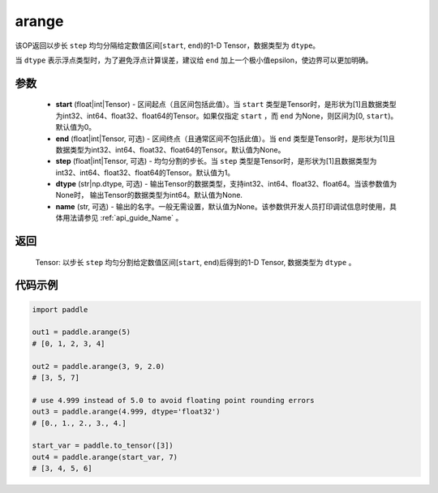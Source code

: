 .. _cn_api_paddle_tensor_arange:

arange
-------------------------------

.. py:function:: paddle.arange(start=0, end=None, step=1, dtype=None, name=None)

该OP返回以步长 ``step`` 均匀分隔给定数值区间[``start``, ``end``)的1-D Tensor，数据类型为 ``dtype``。

当 ``dtype`` 表示浮点类型时，为了避免浮点计算误差，建议给 ``end`` 加上一个极小值epsilon，使边界可以更加明确。

参数
::::::::::
        - **start** (float|int|Tensor) - 区间起点（且区间包括此值）。当 ``start`` 类型是Tensor时，是形状为[1]且数据类型为int32、int64、float32、float64的Tensor。如果仅指定 ``start`` ，而 ``end`` 为None，则区间为[0, ``start``)。默认值为0。
        - **end** (float|int|Tensor, 可选) - 区间终点（且通常区间不包括此值）。当 ``end`` 类型是Tensor时，是形状为[1]且数据类型为int32、int64、float32、float64的Tensor。默认值为None。
        - **step** (float|int|Tensor, 可选) - 均匀分割的步长。当 ``step`` 类型是Tensor时，是形状为[1]且数据类型为int32、int64、float32、float64的Tensor。默认值为1。
        - **dtype** (str|np.dtype, 可选) - 输出Tensor的数据类型，支持int32、int64、float32、float64。当该参数值为None时， 输出Tensor的数据类型为int64。默认值为None.
        - **name** (str, 可选) - 输出的名字。一般无需设置，默认值为None。该参数供开发人员打印调试信息时使用，具体用法请参见 :ref:`api_guide_Name` 。

返回
::::::::::
        Tensor: 以步长 ``step`` 均匀分割给定数值区间[``start``, ``end``)后得到的1-D Tensor, 数据类型为 ``dtype`` 。


代码示例
::::::::::

.. code-block:: python

    import paddle

    out1 = paddle.arange(5)
    # [0, 1, 2, 3, 4]

    out2 = paddle.arange(3, 9, 2.0)
    # [3, 5, 7]

    # use 4.999 instead of 5.0 to avoid floating point rounding errors
    out3 = paddle.arange(4.999, dtype='float32')
    # [0., 1., 2., 3., 4.]

    start_var = paddle.to_tensor([3])
    out4 = paddle.arange(start_var, 7)
    # [3, 4, 5, 6]
